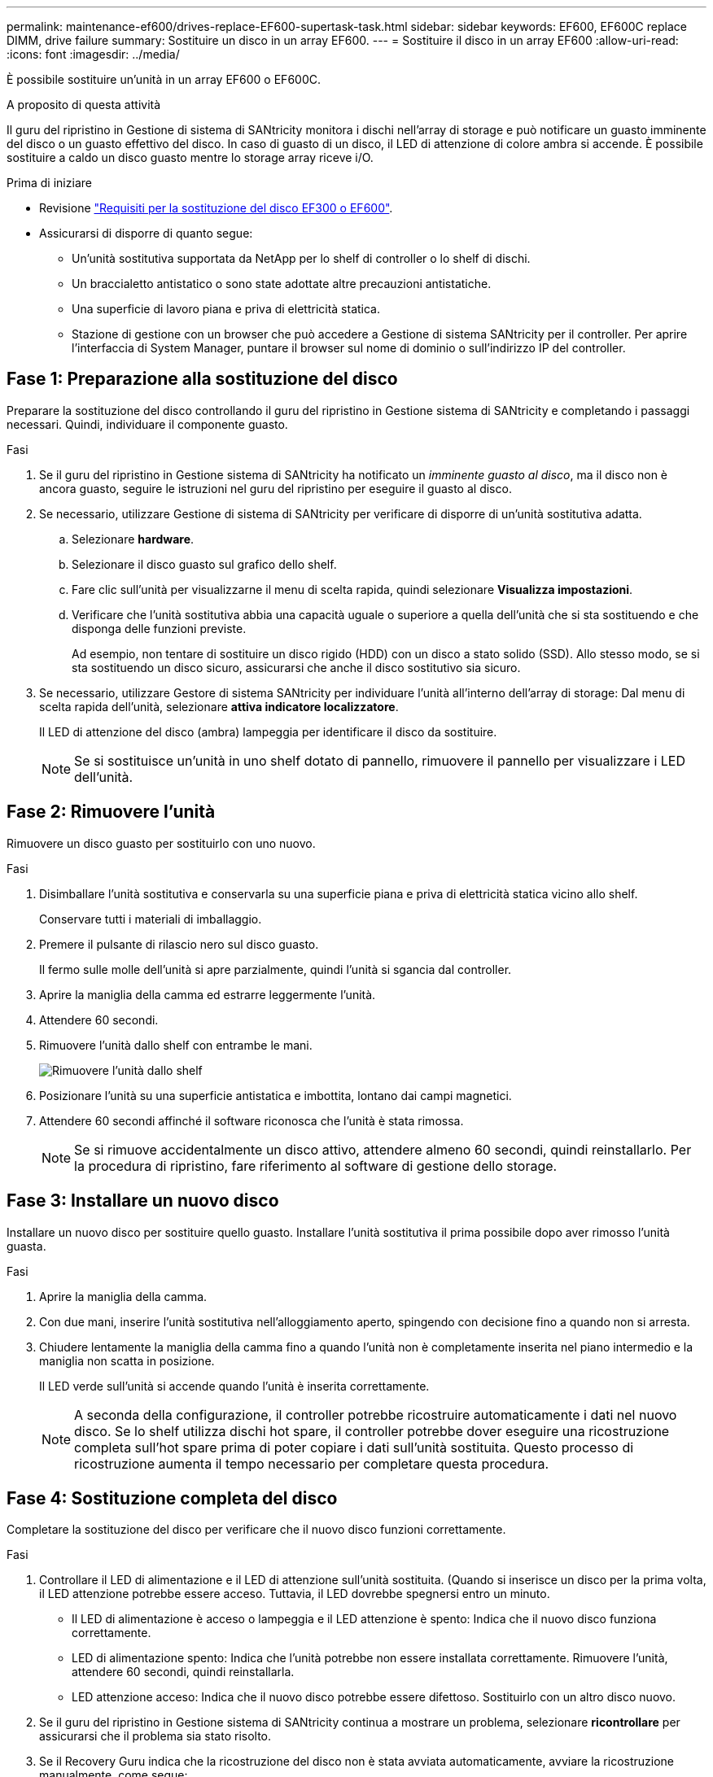 ---
permalink: maintenance-ef600/drives-replace-EF600-supertask-task.html 
sidebar: sidebar 
keywords: EF600, EF600C replace DIMM, drive failure 
summary: Sostituire un disco in un array EF600. 
---
= Sostituire il disco in un array EF600
:allow-uri-read: 
:icons: font
:imagesdir: ../media/


[role="lead"]
È possibile sostituire un'unità in un array EF600 o EF600C.

.A proposito di questa attività
Il guru del ripristino in Gestione di sistema di SANtricity monitora i dischi nell'array di storage e può notificare un guasto imminente del disco o un guasto effettivo del disco. In caso di guasto di un disco, il LED di attenzione di colore ambra si accende. È possibile sostituire a caldo un disco guasto mentre lo storage array riceve i/O.

.Prima di iniziare
* Revisione link:drives-overview-supertask-concept.html["Requisiti per la sostituzione del disco EF300 o EF600"].
* Assicurarsi di disporre di quanto segue:
+
** Un'unità sostitutiva supportata da NetApp per lo shelf di controller o lo shelf di dischi.
** Un braccialetto antistatico o sono state adottate altre precauzioni antistatiche.
** Una superficie di lavoro piana e priva di elettricità statica.
** Stazione di gestione con un browser che può accedere a Gestione di sistema SANtricity per il controller. Per aprire l'interfaccia di System Manager, puntare il browser sul nome di dominio o sull'indirizzo IP del controller.






== Fase 1: Preparazione alla sostituzione del disco

Preparare la sostituzione del disco controllando il guru del ripristino in Gestione sistema di SANtricity e completando i passaggi necessari. Quindi, individuare il componente guasto.

.Fasi
. Se il guru del ripristino in Gestione sistema di SANtricity ha notificato un _imminente guasto al disco_, ma il disco non è ancora guasto, seguire le istruzioni nel guru del ripristino per eseguire il guasto al disco.
. Se necessario, utilizzare Gestione di sistema di SANtricity per verificare di disporre di un'unità sostitutiva adatta.
+
.. Selezionare *hardware*.
.. Selezionare il disco guasto sul grafico dello shelf.
.. Fare clic sull'unità per visualizzarne il menu di scelta rapida, quindi selezionare *Visualizza impostazioni*.
.. Verificare che l'unità sostitutiva abbia una capacità uguale o superiore a quella dell'unità che si sta sostituendo e che disponga delle funzioni previste.
+
Ad esempio, non tentare di sostituire un disco rigido (HDD) con un disco a stato solido (SSD). Allo stesso modo, se si sta sostituendo un disco sicuro, assicurarsi che anche il disco sostitutivo sia sicuro.



. Se necessario, utilizzare Gestore di sistema SANtricity per individuare l'unità all'interno dell'array di storage: Dal menu di scelta rapida dell'unità, selezionare *attiva indicatore localizzatore*.
+
Il LED di attenzione del disco (ambra) lampeggia per identificare il disco da sostituire.

+

NOTE: Se si sostituisce un'unità in uno shelf dotato di pannello, rimuovere il pannello per visualizzare i LED dell'unità.





== Fase 2: Rimuovere l'unità

Rimuovere un disco guasto per sostituirlo con uno nuovo.

.Fasi
. Disimballare l'unità sostitutiva e conservarla su una superficie piana e priva di elettricità statica vicino allo shelf.
+
Conservare tutti i materiali di imballaggio.

. Premere il pulsante di rilascio nero sul disco guasto.
+
Il fermo sulle molle dell'unità si apre parzialmente, quindi l'unità si sgancia dal controller.

. Aprire la maniglia della camma ed estrarre leggermente l'unità.
. Attendere 60 secondi.
. Rimuovere l'unità dallo shelf con entrambe le mani.
+
image::../media/ef624_2.png[Rimuovere l'unità dallo shelf]

. Posizionare l'unità su una superficie antistatica e imbottita, lontano dai campi magnetici.
. Attendere 60 secondi affinché il software riconosca che l'unità è stata rimossa.
+

NOTE: Se si rimuove accidentalmente un disco attivo, attendere almeno 60 secondi, quindi reinstallarlo. Per la procedura di ripristino, fare riferimento al software di gestione dello storage.





== Fase 3: Installare un nuovo disco

Installare un nuovo disco per sostituire quello guasto. Installare l'unità sostitutiva il prima possibile dopo aver rimosso l'unità guasta.

.Fasi
. Aprire la maniglia della camma.
. Con due mani, inserire l'unità sostitutiva nell'alloggiamento aperto, spingendo con decisione fino a quando non si arresta.
. Chiudere lentamente la maniglia della camma fino a quando l'unità non è completamente inserita nel piano intermedio e la maniglia non scatta in posizione.
+
Il LED verde sull'unità si accende quando l'unità è inserita correttamente.

+

NOTE: A seconda della configurazione, il controller potrebbe ricostruire automaticamente i dati nel nuovo disco. Se lo shelf utilizza dischi hot spare, il controller potrebbe dover eseguire una ricostruzione completa sull'hot spare prima di poter copiare i dati sull'unità sostituita. Questo processo di ricostruzione aumenta il tempo necessario per completare questa procedura.





== Fase 4: Sostituzione completa del disco

Completare la sostituzione del disco per verificare che il nuovo disco funzioni correttamente.

.Fasi
. Controllare il LED di alimentazione e il LED di attenzione sull'unità sostituita. (Quando si inserisce un disco per la prima volta, il LED attenzione potrebbe essere acceso. Tuttavia, il LED dovrebbe spegnersi entro un minuto.
+
** Il LED di alimentazione è acceso o lampeggia e il LED attenzione è spento: Indica che il nuovo disco funziona correttamente.
** LED di alimentazione spento: Indica che l'unità potrebbe non essere installata correttamente. Rimuovere l'unità, attendere 60 secondi, quindi reinstallarla.
** LED attenzione acceso: Indica che il nuovo disco potrebbe essere difettoso. Sostituirlo con un altro disco nuovo.


. Se il guru del ripristino in Gestione sistema di SANtricity continua a mostrare un problema, selezionare *ricontrollare* per assicurarsi che il problema sia stato risolto.
. Se il Recovery Guru indica che la ricostruzione del disco non è stata avviata automaticamente, avviare la ricostruzione manualmente, come segue:
+

NOTE: Eseguire questa operazione solo se richiesto dal supporto tecnico o dal Recovery Guru.

+
.. Selezionare *hardware*.
.. Fare clic sull'unità sostituita.
.. Dal menu di scelta rapida del disco, selezionare *Reconstruct* (ricostruzione).
.. Confermare che si desidera eseguire questa operazione.
+
Al termine della ricostruzione del disco, il gruppo di volumi si trova in uno stato ottimale.



. Se necessario, reinstallare il pannello.
. Restituire la parte guasta a NetApp, come descritto nelle istruzioni RMA fornite con il kit.


.Quali sono le prossime novità?
La sostituzione del disco è completata. È possibile riprendere le normali operazioni.
